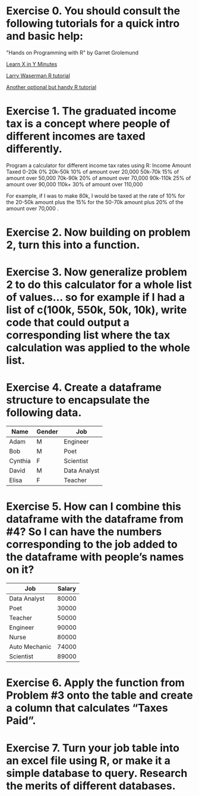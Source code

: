 * Exercise 0. You should consult the following tutorials for a quick intro and basic help:

"Hands on Programming with R"  by Garret Grolemund 

[[https://learnxinyminutes.com/r/][Learn X in Y Minutes]]

[[https://www.stat.cmu.edu/~larry/all-of-statistics/=R/Rintro.pdf][Larry Waserman R tutorial]]

[[https://github.com/karoliskoncevicius/r_notes/blob/main/README.md][Another optional but handy R tutorial]]

* Exercise 1. The graduated income tax is a concept where people of different incomes are taxed differently.

Program a calculator for different income tax rates using R:
Income	Amount Taxed
0-20k	0%
20k-50k	10% of amount over 20,000
50k-70k	15% of amount over 50,000
70k-90k	20% of amount over 70,000
90k-110k	25% of amount over 90,000
110k+	30% of amount over 110,000

For example, if I was to make 80k, I would be taxed at the rate of 10% for the 20-50k amount plus the 15% for the 50-70k amount plus 20% of the amount over 70,000 . 

* Exercise 2. Now building on problem 2, turn this into a function.

* Exercise 3. Now generalize problem 2 to do this calculator for a whole list of values… so for example if I had a list of c(100k, 550k, 50k, 10k), write code that could output a corresponding list where the tax calculation was applied to the whole list.

* Exercise 4. Create a dataframe structure to encapsulate the following data.  

| Name    | Gender | Job          |
|---------|--------|--------------|
| Adam    | M      | Engineer     |
| Bob     | M      | Poet         |
| Cynthia | F      | Scientist    |
| David   | M      | Data Analyst |
| Elisa   | F      | Teacher      |

* Exercise 5. How can I combine this dataframe with the dataframe from #4? So I can have the numbers corresponding to the job added to the dataframe with people’s names on it? 

| Job           | Salary |
|---------------|--------|
| Data Analyst  |  80000 |
| Poet          |  30000 |
| Teacher       |  50000 |
| Engineer      |  90000 |
| Nurse         |  80000 |
| Auto Mechanic |  74000 |
| Scientist     |  89000 |



* Exercise 6.  Apply the function from Problem #3 onto the table and create a column that calculates “Taxes Paid”.
* Exercise 7. Turn your job table into an excel file using R, or make it a simple database to query. Research the merits of different databases.
